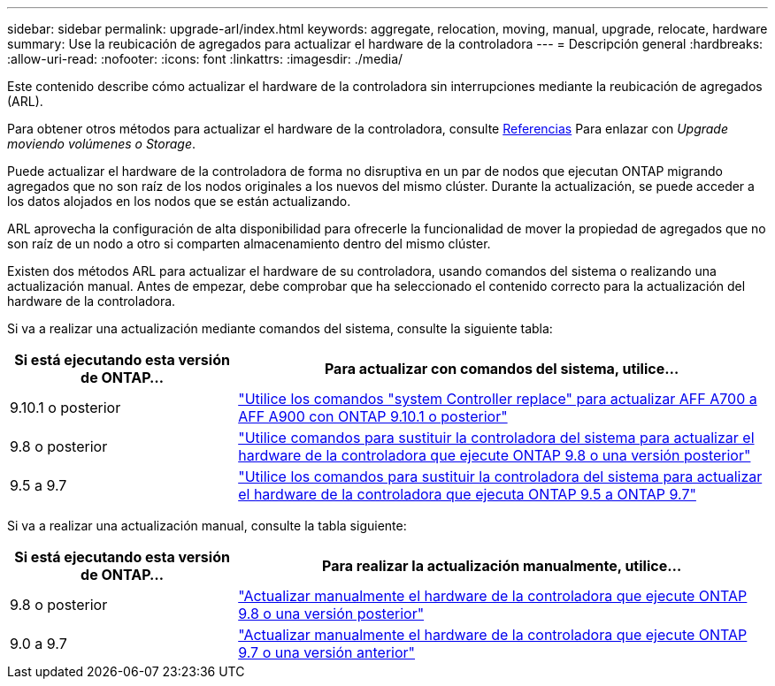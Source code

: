 ---
sidebar: sidebar 
permalink: upgrade-arl/index.html 
keywords: aggregate, relocation, moving, manual, upgrade, relocate, hardware 
summary: Use la reubicación de agregados para actualizar el hardware de la controladora 
---
= Descripción general
:hardbreaks:
:allow-uri-read: 
:nofooter: 
:icons: font
:linkattrs: 
:imagesdir: ./media/


[role="lead"]
Este contenido describe cómo actualizar el hardware de la controladora sin interrupciones mediante la reubicación de agregados (ARL).

Para obtener otros métodos para actualizar el hardware de la controladora, consulte xref:other_references.adoc[Referencias] Para enlazar con _Upgrade moviendo volúmenes o Storage_.

Puede actualizar el hardware de la controladora de forma no disruptiva en un par de nodos que ejecutan ONTAP migrando agregados que no son raíz de los nodos originales a los nuevos del mismo clúster. Durante la actualización, se puede acceder a los datos alojados en los nodos que se están actualizando.

ARL aprovecha la configuración de alta disponibilidad para ofrecerle la funcionalidad de mover la propiedad de agregados que no son raíz de un nodo a otro si comparten almacenamiento dentro del mismo clúster.

Existen dos métodos ARL para actualizar el hardware de su controladora, usando comandos del sistema o realizando una actualización manual. Antes de empezar, debe comprobar que ha seleccionado el contenido correcto para la actualización del hardware de la controladora.

Si va a realizar una actualización mediante comandos del sistema, consulte la siguiente tabla:

[cols="30,70"]
|===
| Si está ejecutando esta versión de ONTAP… | Para actualizar con comandos del sistema, utilice… 


| 9.10.1 o posterior | link:https://docs.netapp.com/us-en/ontap-systems-upgrade/upgrade-arl-auto-affa900/index.html["Utilice los comandos "system Controller replace" para actualizar AFF A700 a AFF A900 con ONTAP 9.10.1 o posterior"] 


| 9.8 o posterior | link:https://docs.netapp.com/us-en/ontap-systems-upgrade/upgrade-arl-auto-app/index.html["Utilice comandos para sustituir la controladora del sistema para actualizar el hardware de la controladora que ejecute ONTAP 9.8 o una versión posterior"] 


| 9.5 a 9.7 | link:https://docs.netapp.com/us-en/ontap-systems-upgrade/upgrade-arl-auto/index.html["Utilice los comandos para sustituir la controladora del sistema para actualizar el hardware de la controladora que ejecuta ONTAP 9.5 a ONTAP 9.7"] 
|===
Si va a realizar una actualización manual, consulte la tabla siguiente:

[cols="30,70"]
|===
| Si está ejecutando esta versión de ONTAP… | Para realizar la actualización manualmente, utilice… 


| 9.8 o posterior | link:https://docs.netapp.com/us-en/ontap-systems-upgrade/upgrade-arl-manual-app/index.html["Actualizar manualmente el hardware de la controladora que ejecute ONTAP 9.8 o una versión posterior"] 


| 9.0 a 9.7 | link:https://docs.netapp.com/us-en/ontap-systems-upgrade/upgrade-arl-manual/index.html["Actualizar manualmente el hardware de la controladora que ejecute ONTAP 9.7 o una versión anterior"] 
|===